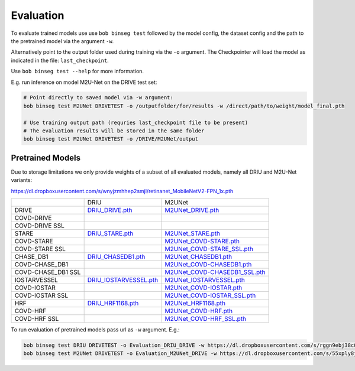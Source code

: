 .. -*- coding: utf-8 -*-
.. _bob.ip.binseg.evaluation:

==========
Evaluation
==========

To evaluate trained models use use ``bob binseg test`` followed by
the model config, the dataset config and the path to the pretrained
model via the argument ``-w``.

Alternatively point to the output folder used during training via
the ``-o`` argument. The Checkpointer will load the model as indicated
in the file: ``last_checkpoint``.

Use ``bob binseg test --help`` for more information.

E.g. run inference on model M2U-Net on the DRIVE test set:

.. code-block:: bash

    # Point directly to saved model via -w argument:
    bob binseg test M2UNet DRIVETEST -o /outputfolder/for/results -w /direct/path/to/weight/model_final.pth

    # Use training output path (requries last_checkpoint file to be present)
    # The evaluation results will be stored in the same folder
    bob binseg test M2UNet DRIVETEST -o /DRIVE/M2UNet/output


Pretrained Models
=================

Due to storage limitations we only provide weights of a subset
of all evaluated models, namely all DRIU and M2U-Net variants:


https://dl.dropboxusercontent.com/s/wnyjzmhhep2smjl/retinanet_MobileNetV2-FPN_1x.pth

+--------------------+------------------------------------------------------------------------------------------------------+--------------------------------------------------------------------------------------------------------------------+
|                    | DRIU                                                                                                 | M2UNet                                                                                                             |
+--------------------+------------------------------------------------------------------------------------------------------+--------------------------------------------------------------------------------------------------------------------+
| DRIVE              | `DRIU_DRIVE.pth <https://dl.dropboxusercontent.com/s/rggn9ebj38c06uf/DRIU_DRIVE.pth>`_               | `M2UNet_DRIVE.pth <https://dl.dropboxusercontent.com/s/55xply8jm0g2skp/M2UNet_DRIVE.pth>`_                         |
+--------------------+------------------------------------------------------------------------------------------------------+--------------------------------------------------------------------------------------------------------------------+
| COVD-DRIVE         |                                                                                                      |                                                                                                                    |
+--------------------+------------------------------------------------------------------------------------------------------+--------------------------------------------------------------------------------------------------------------------+
| COVD-DRIVE SSL     |                                                                                                      |                                                                                                                    |
+--------------------+------------------------------------------------------------------------------------------------------+--------------------------------------------------------------------------------------------------------------------+
| STARE              | `DRIU_STARE.pth <https://dl.dropboxusercontent.com/s/sw5ivfzgz5djirc/DRIU_STARE.pth>`_               | `M2UNet_STARE.pth <https://dl.dropboxusercontent.com/s/pc9wb8r7tjvg06p/M2UNet_STARE.pth>`_                         |
+--------------------+------------------------------------------------------------------------------------------------------+--------------------------------------------------------------------------------------------------------------------+
| COVD-STARE         |                                                                                                      | `M2UNet_COVD-STARE.pth <https://dl.dropboxusercontent.com/s/vh1trws2nxqt65y/M2UNet_COVD-STARE.pth>`_               |
+--------------------+------------------------------------------------------------------------------------------------------+--------------------------------------------------------------------------------------------------------------------+
| COVD-STARE SSL     |                                                                                                      | `M2UNet_COVD-STARE_SSL.pth <https://dl.dropboxusercontent.com/s/slcvfgf1saf7t19/M2UNet_COVD-STARE_SSL.pth>`_       |
+--------------------+------------------------------------------------------------------------------------------------------+--------------------------------------------------------------------------------------------------------------------+
| CHASE_DB1          | `DRIU_CHASEDB1.pth <https://dl.dropboxusercontent.com/s/15gxvhdtq0gw074/DRIU_CHASEDB1.pth>`_         | `M2UNet_CHASEDB1.pth <https://dl.dropboxusercontent.com/s/jqq0z9boi17nhqf/M2UNet_CHASEDB1.pth>`_                   |
+--------------------+------------------------------------------------------------------------------------------------------+--------------------------------------------------------------------------------------------------------------------+
| COVD-CHASE_DB1     |                                                                                                      | `M2UNet_COVD-CHASEDB1.pth <https://dl.dropboxusercontent.com/s/pvbp0qky13q5o11/M2UNet_COVD-CHASEDB1.pth>`_         |
+--------------------+------------------------------------------------------------------------------------------------------+--------------------------------------------------------------------------------------------------------------------+
| COVD-CHASE_DB1 SSL |                                                                                                      | `M2UNet_COVD-CHASEDB1_SSL.pth <https://dl.dropboxusercontent.com/s/qx7mm5h8ywm98fi/M2UNet_COVD-CHASEDB1_SSL.pth>`_ |
+--------------------+------------------------------------------------------------------------------------------------------+--------------------------------------------------------------------------------------------------------------------+
| IOSTARVESSEL       | `DRIU_IOSTARVESSEL.pth <https://dl.dropboxusercontent.com/s/dx1dp8g4nct5r2z/DRIU_IOSTARVESSEL.pth>`_ | `M2UNet_IOSTARVESSEL.pth <https://dl.dropboxusercontent.com/s/g9jyvar9x8vvihr/M2UNet_IOSTARVESSEL.pth>`_           |
+--------------------+------------------------------------------------------------------------------------------------------+--------------------------------------------------------------------------------------------------------------------+
| COVD-IOSTAR        |                                                                                                      | `M2UNet_COVD-IOSTAR.pth <https://dl.dropboxusercontent.com/s/t5b2qomq6ey8i9t/M2UNet_COVD-IOSTAR.pth>`_             |
+--------------------+------------------------------------------------------------------------------------------------------+--------------------------------------------------------------------------------------------------------------------+
| COVD-IOSTAR SSL    |                                                                                                      | `M2UNet_COVD-IOSTAR_SSL.pth <https://dl.dropboxusercontent.com/s/70ynm2k3bpkj4mq/M2UNet_COVD-IOSTAR_SSL.pth>`_     |
+--------------------+------------------------------------------------------------------------------------------------------+--------------------------------------------------------------------------------------------------------------------+
| HRF                | `DRIU_HRF1168.pth <https://dl.dropboxusercontent.com/s/c02m2zyby1zndqx/DRIU_HRF1168.pth>`_           | `M2UNet_HRF1168.pth <https://dl.dropboxusercontent.com/s/g34g6nai1rsgbsc/M2UNet_HRF1168.pth>`_                     |
+--------------------+------------------------------------------------------------------------------------------------------+--------------------------------------------------------------------------------------------------------------------+
| COVD-HRF           |                                                                                                      | `M2UNet_COVD-HRF.pth <https://dl.dropboxusercontent.com/s/o3edhljeidl6fvi/M2UNet_COVD-HRF.pth>`_                   |
+--------------------+------------------------------------------------------------------------------------------------------+--------------------------------------------------------------------------------------------------------------------+
| COVD-HRF SSL       |                                                                                                      | `M2UNet_COVD-HRF_SSL.pth <https://dl.dropboxusercontent.com/s/2e0aq8a5vbop2yx/M2UNet_COVD-HRF_SSL.pth>`_           |
+--------------------+------------------------------------------------------------------------------------------------------+--------------------------------------------------------------------------------------------------------------------+



To run evaluation of pretrained models pass url as ``-w`` argument. E.g.:

.. code-block:: bash

    bob binseg test DRIU DRIVETEST -o Evaluation_DRIU_DRIVE -w https://dl.dropboxusercontent.com/s/rggn9ebj38c06uf/DRIU_DRIVE.pth
    bob binseg test M2UNet DRIVETEST -o Evaluation_M2UNet_DRIVE -w https://dl.dropboxusercontent.com/s/55xply8jm0g2skp/M2UNet_DRIVE.pth



